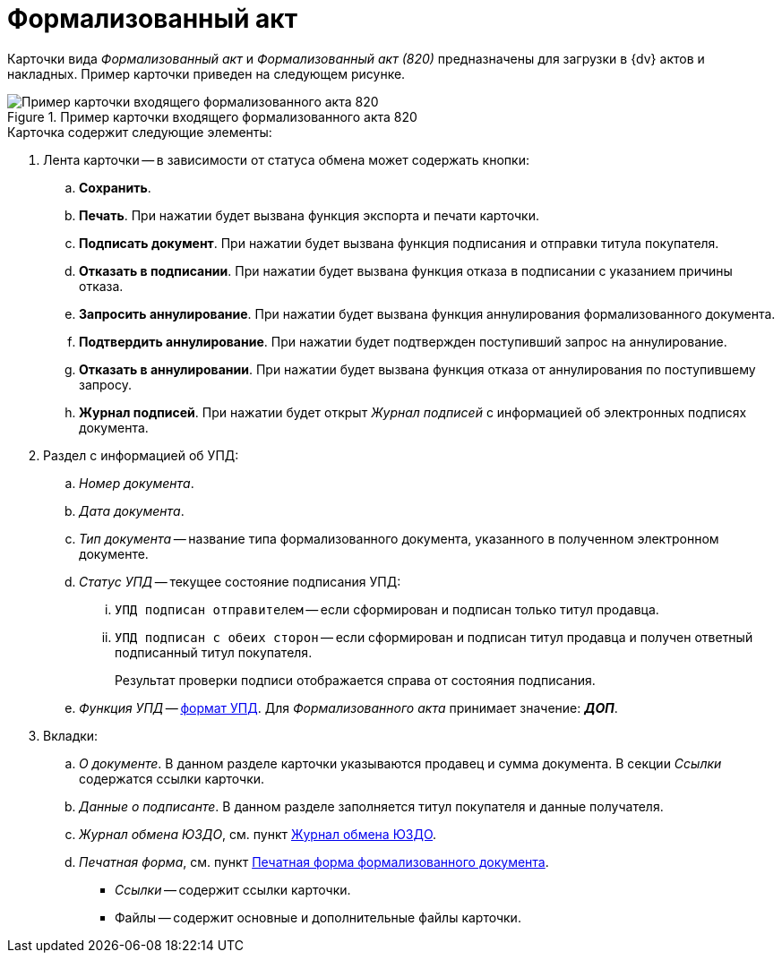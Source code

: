 = Формализованный акт

Карточки вида _Формализованный акт_ и _Формализованный акт (820)_ предназначены для загрузки в {dv} актов и накладных. Пример карточки приведен на следующем рисунке.

.Пример карточки входящего формализованного акта 820
image::in-act.png[Пример карточки входящего формализованного акта 820]

.Карточка содержит следующие элементы:
. Лента карточки -- в зависимости от статуса обмена может содержать кнопки:
.. *Сохранить*.
.. *Печать*. При нажатии будет вызвана функция экспорта и печати карточки.
.. *Подписать документ*. При нажатии будет вызвана функция подписания и отправки титула покупателя.
.. *Отказать в подписании*. При нажатии будет вызвана функция отказа в подписании с указанием причины отказа.
.. *Запросить аннулирование*. При нажатии будет вызвана функция аннулирования формализованного документа.
.. *Подтвердить аннулирование*. При нажатии будет подтвержден поступивший запрос на аннулирование.
.. *Отказать в аннулировании*. При нажатии будет вызвана функция отказа от аннулирования по поступившему запросу.
.. *Журнал подписей*. При нажатии будет открыт _Журнал подписей_ с информацией об электронных подписях документа.
. Раздел с информацией об УПД:
.. _Номер документа_.
.. _Дата документа_.
.. _Тип документа_ -- название типа формализованного документа, указанного в полученном электронном документе.
.. _Статус УПД_ -- текущее состояние подписания УПД:
... `УПД подписан отправителем` -- если сформирован и подписан только титул продавца.
... `УПД подписан с обеих сторон` -- если сформирован и подписан титул продавца и получен ответный подписанный титул покупателя.
+
Результат проверки подписи отображается справа от состояния подписания.
+
.. _Функция УПД_ -- http://api-docs.diadoc.ru/ru/latest/docflows/UtdDocflow.html[формат УПД]. Для _Формализованного акта_ принимает значение: *_ДОП_*.
. Вкладки:
.. _О документе_. В данном разделе карточки указываются продавец и сумма документа. В секции _Ссылки_ содержатся ссылки карточки.
.. _Данные о подписанте_. В данном разделе заполняется титул покупателя и данные получателя.
.. _Журнал обмена ЮЗДО_, см. пункт xref:log.adoc[Журнал обмена ЮЗДО].
.. _Печатная форма_, см. пункт xref:formal/print-form.adoc[Печатная форма формализованного документа].
** _Ссылки_ -- содержит ссылки карточки.
** Файлы -- содержит основные и дополнительные файлы карточки.
